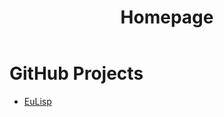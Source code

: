 #                            -*- mode: org; -*-
#+TITLE:                         *Homepage*
#+OPTIONS: author:nil email:nil toc:nil timestamp:nil ^:{}

* GitHub Projects
  + [[http://henry.github.com/EuLisp][EuLisp]]
